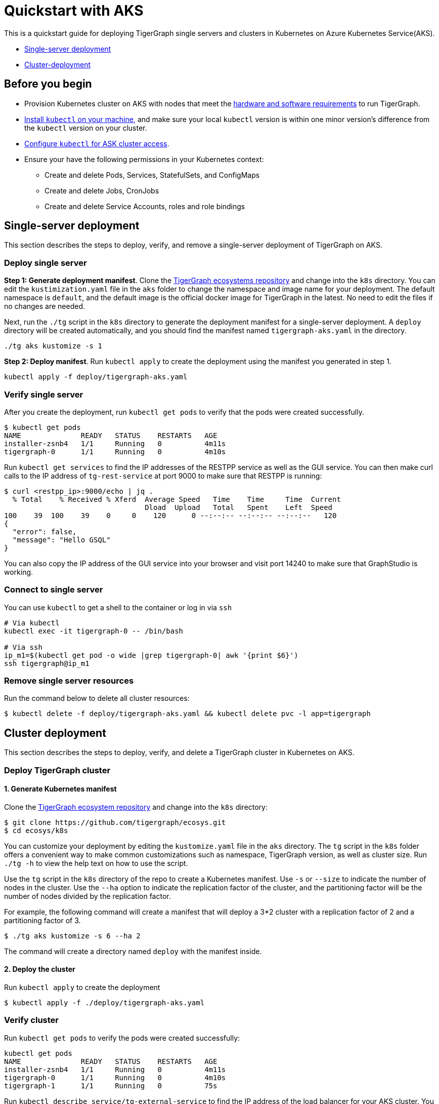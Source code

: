 = Quickstart with AKS
:description: A quick start guide for deploying TigerGraph on AKS.

This is a quickstart guide for deploying TigerGraph single servers and clusters in Kubernetes on Azure Kubernetes Service(AKS).

* xref:quickstart-with-aks.adoc#_single_server_deployment[Single-server deployment]
* xref:quickstart-with-aks.adoc#_cluster_deployment[Cluster-deployment]

== Before you begin

* Provision Kubernetes cluster on AKS with nodes that meet the xref:installation:hw-and-sw-requirements.adoc[hardware and software requirements] to run TigerGraph.
* https://kubernetes.io/docs/tasks/tools/[Install `kubectl` on your machine,] and make sure your local `kubectl` version is within one minor version's difference from the `kubectl` version on your cluster.
* https://docs.microsoft.com/en-us/azure/aks/kubernetes-walkthrough#connect-to-the-cluster[Configure `kubectl` for ASK cluster access].
* Ensure your have the following permissions in your Kubernetes context:
** Create and delete Pods, Services, StatefulSets, and ConfigMaps
** Create and delete Jobs, CronJobs
** Create and delete Service Accounts, roles and role bindings


[#_single_server_deployment]
== Single-server deployment

This section describes the steps to deploy, verify, and remove a single-server deployment of TigerGraph on AKS.

=== Deploy single server

*Step 1: Generate deployment manifest*.
Clone the https://github.com/tigergraph/ecosys.git[TigerGraph ecosystems repository] and change into the `k8s` directory.
You can edit the `kustimization.yaml` file in the `aks` folder to change the namespace and image name for your deployment.
The default namespace is `default`, and the default image is the official docker image for TigerGraph in the latest.
No need to edit the files if no changes are needed.

Next, run the `./tg` script in the `k8s` directory to generate the deployment manifest for a single-server deployment.
A `deploy` directory will be created automatically, and you should find the manifest named `tigergraph-aks.yaml` in the directory.

[source,console]
----
./tg aks kustomize -s 1
----

*Step 2: Deploy manifest*.
Run `kubectl apply` to create the deployment using the manifest you generated in step 1.

[source,console]
----
kubectl apply -f deploy/tigergraph-aks.yaml
----

=== Verify single server

After you create the deployment, run `kubectl get pods` to verify that the pods were created successfully.

[source,console]
----
$ kubectl get pods
NAME              READY   STATUS    RESTARTS   AGE
installer-zsnb4   1/1     Running   0          4m11s
tigergraph-0      1/1     Running   0          4m10s
----

Run `kubectl get services` to find the IP addresses of the RESTPP service as well as the GUI service.
You can then make curl calls to the IP address of `tg-rest-service` at port 9000 to make sure that RESTPP is running:

[source,console]
----
$ curl <restpp_ip>:9000/echo | jq .
  % Total    % Received % Xferd  Average Speed   Time    Time     Time  Current
                                 Dload  Upload   Total   Spent    Left  Speed
100    39  100    39    0     0    120      0 --:--:-- --:--:-- --:--:--   120
{
  "error": false,
  "message": "Hello GSQL"
}
----

You can also copy the IP address of the GUI service into your browser and visit port 14240 to make sure that GraphStudio is working.

=== Connect to single server

You can use `kubectl` to get a shell to the container or log in via `ssh`

[source,console]
----
# Via kubectl
kubectl exec -it tigergraph-0 -- /bin/bash

# Via ssh
ip_m1=$(kubectl get pod -o wide |grep tigergraph-0| awk '{print $6}')
ssh tigergraph@ip_m1
----

=== Remove single server resources

Run the command below to delete all cluster resources:

[source,console]
----
$ kubectl delete -f deploy/tigergraph-aks.yaml && kubectl delete pvc -l app=tigergraph
----

[#_cluster_deployment]
== Cluster deployment

This section describes the steps to deploy, verify, and delete a TigerGraph cluster in Kubernetes on AKS.

=== Deploy TigerGraph cluster

==== 1. Generate Kubernetes manifest

Clone the https://github.com/tigergraph/ecosys.git[TigerGraph ecosystem repository] and change into the `k8s` directory:

[source,console]
----
$ git clone https://github.com/tigergraph/ecosys.git
$ cd ecosys/k8s
----

You can customize your deployment by editing the `kustomize.yaml` file in the `aks` directory. The `tg` script in the `k8s` folder offers a convenient way to make common customizations such as namespace, TigerGraph version, as well as cluster size. Run `./tg -h` to view the help text on how to use the script.

Use the `tg` script in the `k8s` directory of the repo to create a Kubernetes manifest. Use `-s` or `--size` to indicate the number of nodes in the cluster. Use the `--ha` option to indicate the replication factor of the cluster, and the partitioning factor will be the number of nodes divided by the replication factor.

For example, the following command will create a manifest that will deploy a 3*2 cluster with a replication factor of 2 and a partitioning factor of 3.

[source,console]
----
$ ./tg aks kustomize -s 6 --ha 2
----

The command will create a directory named `deploy` with the manifest inside.

==== 2. Deploy the cluster

Run `kubectl apply` to create the deployment

[source,console]
----
$ kubectl apply -f ./deploy/tigergraph-aks.yaml
----

=== Verify cluster

Run `kubectl get pods` to verify the pods were created successfully:

[source,console]
----
kubectl get pods
NAME              READY   STATUS    RESTARTS   AGE
installer-zsnb4   1/1     Running   0          4m11s
tigergraph-0      1/1     Running   0          4m10s
tigergraph-1      1/1     Running   0          75s
----

Run `kubectl describe service/tg-external-service` to find the IP address of the load balancer for your AKS cluster. You can make a curl call to port 9000 to make sure that RESTPP is working:

[source,console]
----
$ curl <load_balancer_ip>:9000/echo | jq .
  % Total    % Received % Xferd  Average Speed   Time    Time     Time  Current
                                 Dload  Upload   Total   Spent    Left  Speed
100    39  100    39    0     0    120      0 --:--:-- --:--:-- --:--:--   120
{
  "error": false,
  "message": "Hello GSQL"
}
----

You can also copy the IP address into your browser and visit port 14240 to make sure that GraphStudio is working.

=== Connect to instances

You can use `kubectl` to get a shell to the container or log in via `ssh`

[source,console]
----
# Via kubectl
kubectl exec -it tigergraph-0 -- /bin/bash

# Via ssh
ip_m1=$(kubectl get pod -o wide |grep tigergraph-0| awk '{print $6}')
ssh tigergraph@ip_m1
----

=== Delete cluster resources

Run the command below to delete all cluster resources:

[source,console]
----
$ kubectl delete -f deploy/tigergraph-aks.yaml && kubectl delete pvc -l app=tigergraph
----

